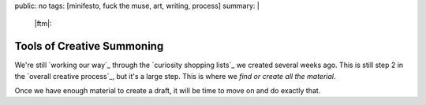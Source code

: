public: no
tags: [minifesto, fuck the muse, art, writing, process]
summary: |
  |ftm|:

  .. |ftm| raw:: html

    <em><a href="/2012/10/16/muse-intro/">Fuck the Muse</a> pt.8</em>


Tools of Creative Summoning
===========================

We're still `working our way`_ through
the `curiosity shopping lists`_
we created several weeks ago.
This is still step 2 in the
`overall creative process`_,
but it's a large step.
This is where we
*find or create all the material*.

Once we have enough material to create a draft,
it will be time to move on
and do exactly that.





